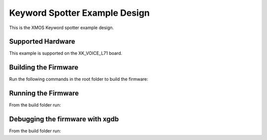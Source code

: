 ============================
Keyword Spotter Example Design
============================

This is the XMOS Keyword spotter example design.

******************
Supported Hardware
******************

This example is supported on the XK_VOICE_L71 board.

*********************
Building the Firmware
*********************

Run the following commands in the root folder to build the firmware:

.. tab:: Linux and Mac

    .. code-block:: console

        $ cmake -B build -DCMAKE_TOOLCHAIN_FILE=xmos_cmake_toolchain/xs3a.cmake
        $ cd build
        $ make example_keyword_spotter

.. tab:: Windows

    .. code-block:: console

        $ cmake -G "NMake Makefiles" -B build -DCMAKE_TOOLCHAIN_FILE=xmos_cmake_toolchain/xs3a.cmake
        $ cd build
        $ nmake example_keyword_spotter


********************
Running the Firmware
********************

From the build folder run:

.. tab:: Linux and Mac

    .. code-block:: console

        $ make run_example_keyword_spotter

.. tab:: Windows

    .. code-block:: console

        $ nmake run_example_keyword_spotter


********************************
Debugging the firmware with xgdb
********************************

From the build folder run:

.. tab:: Linux and Mac

    .. code-block:: console

        $ make debug_example_keyword_spotter

.. tab:: Windows

    .. code-block:: console

        $ nmake debug_example_keyword_spotter
